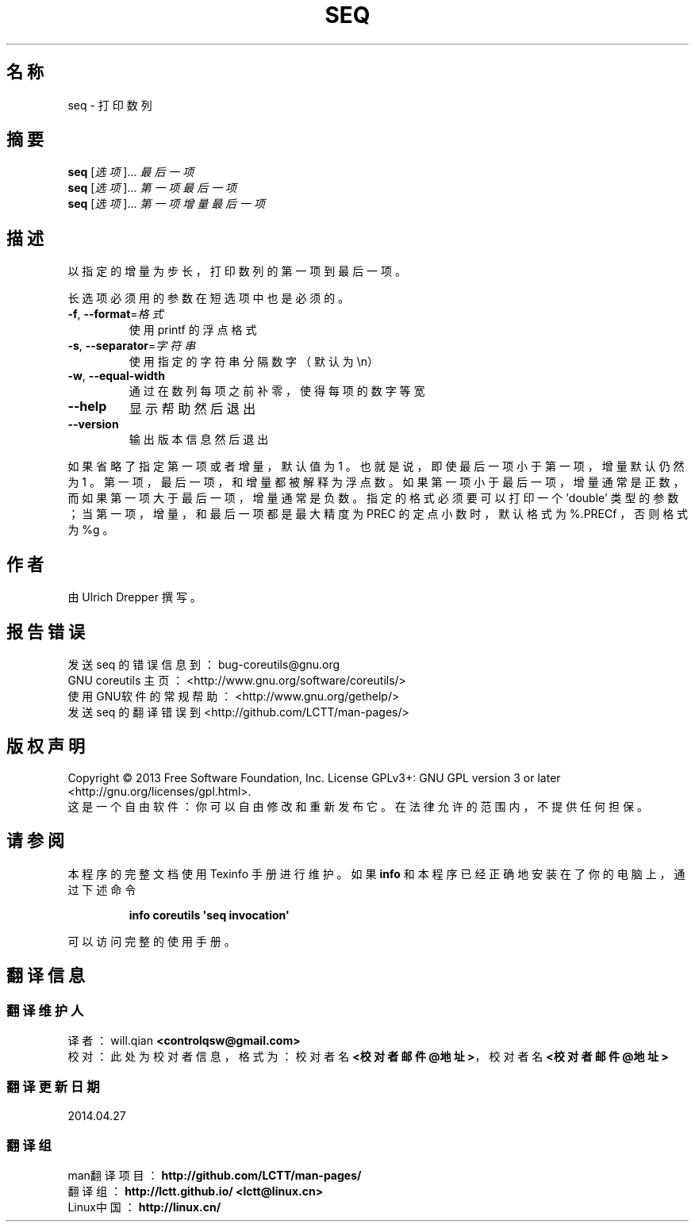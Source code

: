 .\" DO NOT MODIFY THIS FILE!  It was generated by help2man 1.35.
.\"*******************************************************************
.\"
.\" This file was generated with po4a. Translate the source file.
.\"
.\"*******************************************************************
.TH SEQ 1 2013年10月 "GNU coreutils 8.21" 用户命令
.SH 名称
seq \- 打印数列
.SH 摘要
\fBseq\fP [\fI选项\fP]... \fI最后一项\fP
.br
\fBseq\fP [\fI选项\fP]... \fI第一项 最后一项\fP
.br
\fBseq\fP [\fI选项\fP]... \fI第一项 增量 最后一项\fP
.SH 描述
.\" Add any additional description here
.PP
以指定的增量为步长， 打印数列的第一项到最后一项。
.PP
长选项必须用的参数在短选项中也是必须的。
.TP 
\fB\-f\fP, \fB\-\-format\fP=\fI格式\fP
使用 printf 的浮点格式
.TP 
\fB\-s\fP, \fB\-\-separator\fP=\fI字符串\fP
使用指定的字符串分隔数字 （默认为 \en）
.TP 
\fB\-w\fP, \fB\-\-equal\-width\fP
通过在数列每项之前补零， 使得每项的数字等宽
.TP 
\fB\-\-help\fP
显示帮助然后退出
.TP 
\fB\-\-version\fP
输出版本信息然后退出
.PP
如果省略了指定第一项或者增量， 默认值为 1 。 也就是说， 即使最后一项小于第一项， 增量默认仍然为 1 。 第一项， 最后一项，
和增量都被解释为浮点数。 如果第一项小于最后一项， 增量通常是正数， 而如果第一项大于最后一项， 增量通常是负数。 指定的格式必须要可以打印一个
\&'double' 类型的参数； 当第一项， 增量， 和最后一项都是最大精度为 PREC 的定点小数时， 默认格式为 %.PRECf ， 否则格式为 %g
。
.SH 作者
由 Ulrich Drepper 撰写。
.SH 报告错误
发送 seq 的错误信息到： bug\-coreutils@gnu.org
.br
GNU coreutils 主页： <http://www.gnu.org/software/coreutils/>
.br
使用GNU软件的常规帮助： <http://www.gnu.org/gethelp/>
.br
发送 seq 的翻译错误到 <http://github.com/LCTT/man\-pages/>
.SH 版权声明
Copyright \(co 2013 Free Software Foundation, Inc.  License GPLv3+: GNU GPL
version 3 or later <http://gnu.org/licenses/gpl.html>.
.br
这是一个自由软件： 你可以自由修改和重新发布它。 在法律允许的范围内， 不提供任何担保。
.SH 请参阅
本程序的完整文档使用 Texinfo 手册进行维护。如果 \fBinfo\fP 和本程序已经正确地安装在了你的电脑上，通过下述命令
.IP
\fBinfo coreutils \(aqseq invocation\(aq\fP
.PP
可以访问完整的使用手册。
.SH 翻译信息
.SS 翻译维护人
译者：
.ta 
will.qian \fB<controlqsw@gmail.com>\fP
.br
校对：
.ta 
此处为校对者信息， 格式为： 校对者名 \fB<校对者邮件@地址>\fP， 校对者名 \fB<校对者邮件@地址>\fP
.br
.SS 翻译更新日期
2014.04.27
.SS 翻译组
man翻译项目 ： \fBhttp://github.com/LCTT/man\-pages/\fP
.br
翻译组 ： \fBhttp://lctt.github.io/ <lctt@linux.cn>\fP
.br
Linux中国 ： \fBhttp://linux.cn/\fP
